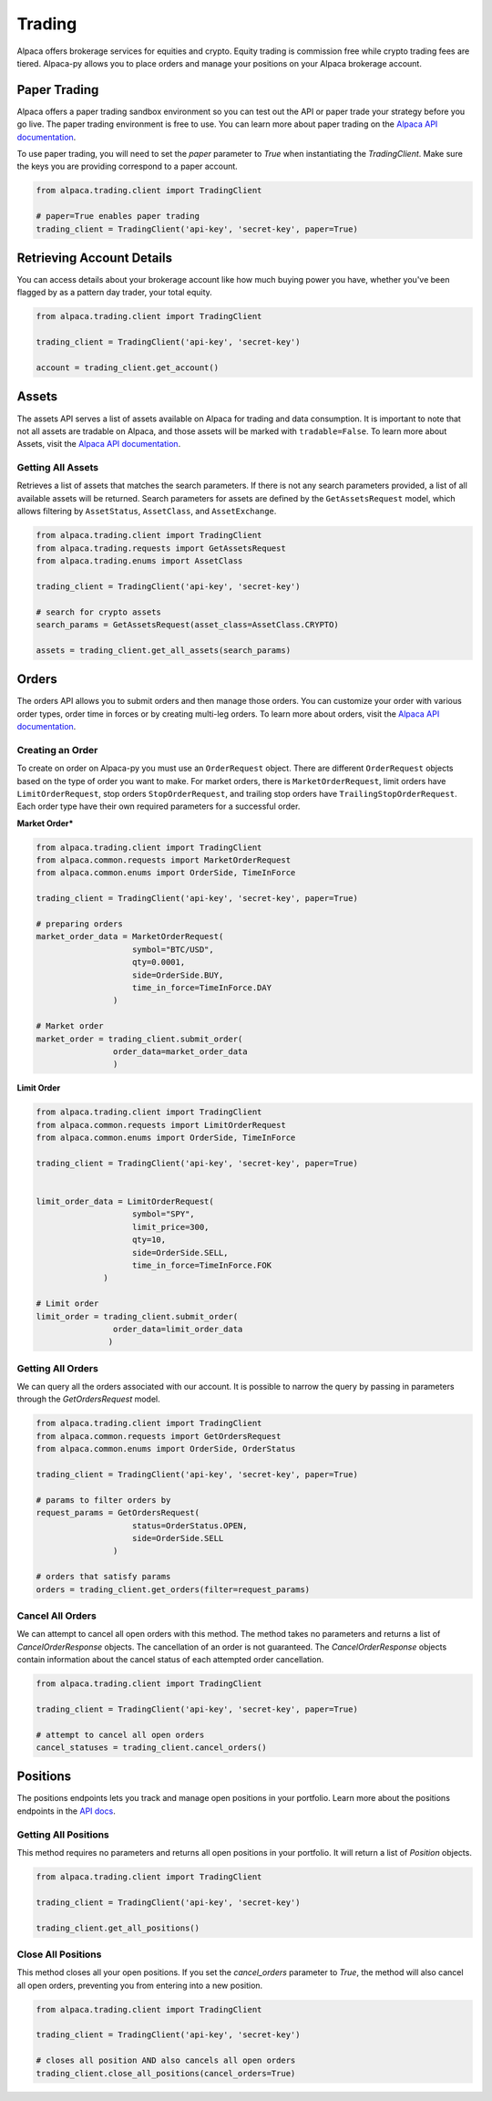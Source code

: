 .. _trading:

=======
Trading
=======

Alpaca offers brokerage services for equities and crypto. Equity trading is commission free while
crypto trading fees are tiered. Alpaca-py allows you to place orders and manage your positions on your Alpaca brokerage account.

Paper Trading
-------------

Alpaca offers a paper trading sandbox environment so you can test out the API or paper trade your strategy
before you go live. The paper trading environment is free to use. You can learn more about paper trading
on the `Alpaca API documentation <https://alpaca.markets/docs/trading/paper-trading/>`_.

To use paper trading, you will need to set the `paper` parameter to `True` when instantiating the
`TradingClient`. Make sure the keys you are providing correspond to a paper account.

.. code-block:: python

    from alpaca.trading.client import TradingClient

    # paper=True enables paper trading
    trading_client = TradingClient('api-key', 'secret-key', paper=True)

Retrieving Account Details
--------------------------

You can access details about your brokerage account like how much buying power you have,
whether you've been flagged by as a pattern day trader, your total equity.

.. code-block:: python

    from alpaca.trading.client import TradingClient

    trading_client = TradingClient('api-key', 'secret-key')

    account = trading_client.get_account()


Assets
------

The assets API serves a list of assets available on Alpaca for trading and data consumption.
It is important to note that not all assets are tradable on Alpaca, and those assets will be marked
with ``tradable=False``. To learn more about Assets, visit the `Alpaca API documentation <https://alpaca.markets/docs/api-references/trading-api/assets/>`__.

Getting All Assets
^^^^^^^^^^^^^^^^^^

Retrieves a list of assets that matches the search parameters. If there is not any search parameters
provided, a list of all available assets will be returned. Search parameters for assets are defined by the
``GetAssetsRequest`` model, which allows filtering by ``AssetStatus``, ``AssetClass``, and ``AssetExchange``.

.. code-block:: python

    from alpaca.trading.client import TradingClient
    from alpaca.trading.requests import GetAssetsRequest
    from alpaca.trading.enums import AssetClass

    trading_client = TradingClient('api-key', 'secret-key')

    # search for crypto assets
    search_params = GetAssetsRequest(asset_class=AssetClass.CRYPTO)

    assets = trading_client.get_all_assets(search_params)


Orders
------

The orders API allows you to submit orders and then manage those orders. You can customize
your order with various order types, order time in forces or by creating multi-leg orders.
To learn more about orders, visit the `Alpaca API documentation <https://alpaca.markets/docs/trading/orders/>`__.

Creating an Order
^^^^^^^^^^^^^^^^^

To create on order on Alpaca-py you must use an ``OrderRequest`` object. There are different
``OrderRequest`` objects based on the type of order you want to make. For market orders, there is
``MarketOrderRequest``, limit orders have ``LimitOrderRequest``, stop orders ``StopOrderRequest``, and
trailing stop orders have ``TrailingStopOrderRequest``. Each order type have their own required parameters
for a successful order.


**Market Order***

.. code-block:: python

    from alpaca.trading.client import TradingClient
    from alpaca.common.requests import MarketOrderRequest
    from alpaca.common.enums import OrderSide, TimeInForce

    trading_client = TradingClient('api-key', 'secret-key', paper=True)

    # preparing orders
    market_order_data = MarketOrderRequest(
                        symbol="BTC/USD",
                        qty=0.0001,
                        side=OrderSide.BUY,
                        time_in_force=TimeInForce.DAY
                    )

    # Market order
    market_order = trading_client.submit_order(
                    order_data=market_order_data
                    )

**Limit Order**

.. code-block:: python

    from alpaca.trading.client import TradingClient
    from alpaca.common.requests import LimitOrderRequest
    from alpaca.common.enums import OrderSide, TimeInForce

    trading_client = TradingClient('api-key', 'secret-key', paper=True)


    limit_order_data = LimitOrderRequest(
                        symbol="SPY",
                        limit_price=300,
                        qty=10,
                        side=OrderSide.SELL,
                        time_in_force=TimeInForce.FOK
                  )

    # Limit order
    limit_order = trading_client.submit_order(
                    order_data=limit_order_data
                   )


Getting All Orders
^^^^^^^^^^^^^^^^^^

We can query all the orders associated with our account. It is possible to narrow
the query by passing in parameters through the `GetOrdersRequest` model.

.. code-block:: python

    from alpaca.trading.client import TradingClient
    from alpaca.common.requests import GetOrdersRequest
    from alpaca.common.enums import OrderSide, OrderStatus

    trading_client = TradingClient('api-key', 'secret-key', paper=True)

    # params to filter orders by
    request_params = GetOrdersRequest(
                        status=OrderStatus.OPEN,
                        side=OrderSide.SELL
                    )

    # orders that satisfy params
    orders = trading_client.get_orders(filter=request_params)


Cancel All Orders
^^^^^^^^^^^^^^^^^

We can attempt to cancel all open orders with this method. The method takes no parameters and returns a list
of `CancelOrderResponse` objects. The cancellation of an order is not guaranteed. The `CancelOrderResponse` objects
contain information about the cancel status of each attempted order cancellation.

.. code-block:: python

    from alpaca.trading.client import TradingClient

    trading_client = TradingClient('api-key', 'secret-key', paper=True)

    # attempt to cancel all open orders
    cancel_statuses = trading_client.cancel_orders()

Positions
---------

The positions endpoints lets you track and manage open positions in your portfolio.
Learn more about the positions endpoints in the `API docs <https://alpaca.markets/docs/api-references/trading-api/positions/>`_.

Getting All Positions
^^^^^^^^^^^^^^^^^^^^^

This method requires no parameters and returns all open positions in your portfolio. It will
return a list of `Position` objects.

.. code-block:: python

    from alpaca.trading.client import TradingClient

    trading_client = TradingClient('api-key', 'secret-key')

    trading_client.get_all_positions()



Close All Positions
^^^^^^^^^^^^^^^^^^^

This method closes all your open positions. If you set the `cancel_orders` parameter to `True`,
the method will also cancel all open orders, preventing you from entering into a new position.

.. code-block:: python

    from alpaca.trading.client import TradingClient

    trading_client = TradingClient('api-key', 'secret-key')

    # closes all position AND also cancels all open orders
    trading_client.close_all_positions(cancel_orders=True)







